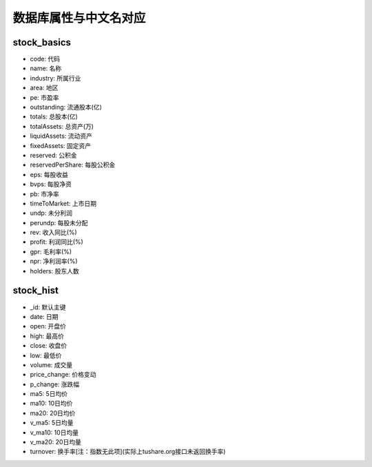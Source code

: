 数据库属性与中文名对应
=====================

stock_basics
----------------
- code: 代码
- name: 名称
- industry: 所属行业
- area: 地区
- pe: 市盈率
- outstanding: 流通股本(亿)
- totals: 总股本(亿)
- totalAssets: 总资产(万)
- liquidAssets: 流动资产
- fixedAssets: 固定资产
- reserved: 公积金
- reservedPerShare: 每股公积金
- eps: 每股收益
- bvps: 每股净资
- pb: 市净率
- timeToMarket: 上市日期
- undp: 未分利润
- perundp:  每股未分配
- rev: 收入同比(%)
- profit: 利润同比(%)
- gpr: 毛利率(%)
- npr: 净利润率(%)
- holders: 股东人数


stock_hist
-----------------
- _id: 默认主键
- date: 日期
- open: 开盘价
- high: 最高价
- close: 收盘价
- low: 最低价
- volume: 成交量
- price_change: 价格变动
- p_change: 涨跌幅
- ma5: 5日均价
- ma10: 10日均价
- ma20: 20日均价
- v_ma5: 5日均量
- v_ma10: 10日均量
- v_ma20: 20日均量
- turnover: 换手率[注：指数无此项](实际上tushare.org接口未返回换手率)
